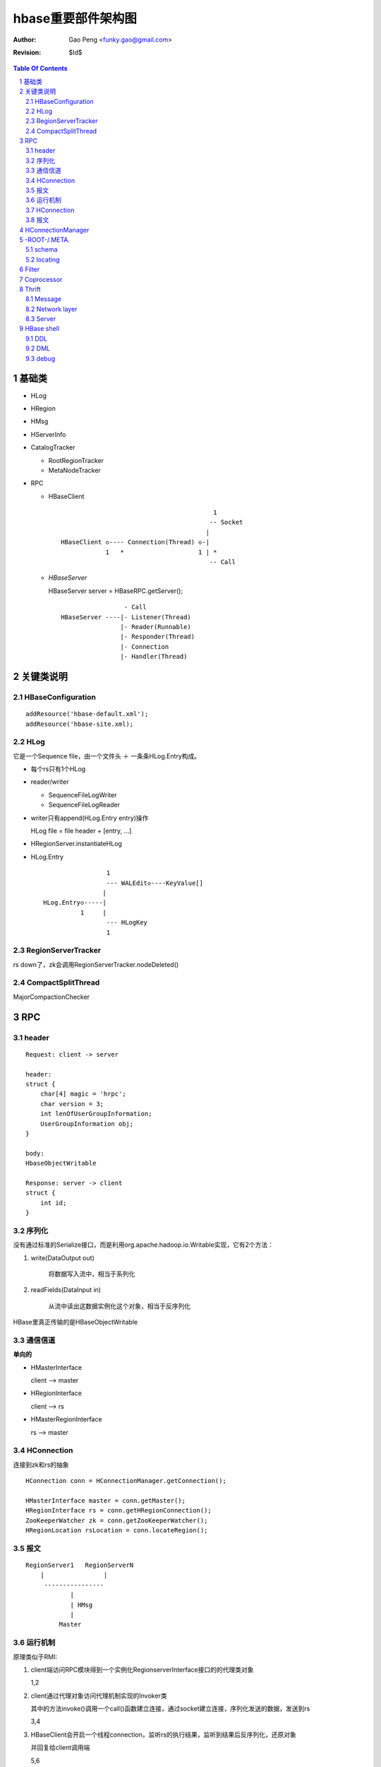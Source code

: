 =========================
hbase重要部件架构图
=========================

:Author: Gao Peng <funky.gao@gmail.com>
:Revision: $Id$

.. contents:: Table Of Contents
.. section-numbering::

基础类
================

- HLog

- HRegion

- HMsg

- HServerInfo

- CatalogTracker

  - RootRegionTracker

  - MetaNodeTracker

- RPC

  - HBaseClient

    ::

                                                 1
                                                -- Socket
                                               |
        HBaseClient ◇---- Connection(Thread) ◇-|
                    1   *                    1 | *
                                                -- Call

  - `HBaseServer`

    HBaseServer server = HBaseRPC.getServer();

    ::


                         - Call
        HBaseServer ----|- Listener(Thread)
                        |- Reader(Runnable)
                        |- Responder(Thread)
                        |- Connection
                        |- Handler(Thread)

        


关键类说明
=================

HBaseConfiguration
------------------

::

    addResource('hbase-default.xml');
    addResource('hbase-site.xml);


HLog
----

它是一个Sequence file，由一个文件头 ＋ 一条条HLog.Entry构成。

.. image:: http://s3.sinaimg.cn/orignal/630c58cbtc5effc295e52&690
    :alt: hadoop sequence file header

- 每个rs只有1个HLog

- reader/writer

  - SequenceFileLogWriter

  - SequenceFileLogReader


- writer只有append(HLog.Entry entry)操作

  HLog file = file header + [entry, ...]

- HRegionServer.instantiateHLog

- HLog.Entry

  ::

                     1
                     --- WALEdit◇----KeyValue[]
                    |  
    HLog.Entry◇-----|
              1     |
                     --- HLogKey
                     1


RegionServerTracker
-------------------

rs down了，zk会调用RegionServerTracker.nodeDeleted()


CompactSplitThread
------------------

MajorCompactionChecker

RPC
===

 
header
------

::

    Request: client -> server

    header:
    struct {
        char[4] magic = 'hrpc';
        char version = 3;
        int lenOfUserGroupInformation;
        UserGroupInformation obj;
    }

    body:
    HbaseObjectWritable

    Response: server -> client
    struct {
        int id;
    }


    
序列化
------------

没有通过标准的Serialize接口，而是利用org.apache.hadoop.io.Writable实现，它有2个方法：

#. write(DataOutput out)

    将数据写入流中，相当于系列化

#. readFields(DataInput in)

    从流中读出这数据实例化这个对象，相当于反序列化

HBase里真正传输的是HBaseObjectWritable



通信信道
------------

**单向的**

- HMasterInterface

  client --> master

- HRegionInterface

  client --> rs

- HMasterRegionInterface

  rs --> master


.. image:: http://s15.sinaimg.cn/orignal/630c58cbtc5e5547dd23e&690
    :alt: hbase channels


HConnection
-----------

连接到zk和rs的抽象

::

    HConnection conn = HConnectionManager.getConnection();

    HMasterInterface master = conn.getMaster();
    HRegionInterface rs = conn.getHRegionConnection();
    ZooKeeperWatcher zk = conn.getZooKeeperWatcher();
    HRegionLocation rsLocation = conn.locateRegion();


报文
-------

::

    RegionServer1   RegionServerN
        |                |
         ----------------
                |
                | HMsg
                |
             Master



运行机制
-----------

.. image:: http://s12.sinaimg.cn/orignal/630c58cbtc5e5ff85fc2b&690
    :alt: hbase client rpc stub

.. image:: http://s9.sinaimg.cn/orignal/630c58cbt7a309f2464a8&690

原理类似于RMI:

#. client端访问RPC模块得到一个实例化RegionserverInterface接口的的代理类对象

   1,2
#. client通过代理对象访问代理机制实现的Invoker类

   其中的方法invoke()调用一个call()函数建立连接，通过socket建立连接，序列化发送的数据，发送到rs

   3,4
#. HBaseClient会开启一个线程connection，监听rs的执行结果，监听到结果后反序列化，还原对象

   并回复给client调用端

   5,6



HConnection
-----------

::

    HConnection conn = HConnectionManager.getConnection();

    HMasterInterface master = conn.getMaster();
    HRegionInterface rs = conn.getHRegionConnection();
    ZooKeeperWatcher zk = conn.getZooKeeperWatcher();
    HRegionLocation rsLocation = conn.locateRegion();


报文
-------

::

    RegionServer1   RegionServerN
        |                |
         ----------------
                |
                | HMsg
                |
             Master


 
HConnectionManager
==================
::

    // A LRU Map of HConnectionKey -> HConnection
    Map<HConnectionKey, HConnectionImplementation> HBASE_INSTANCES; 
                             |
                             |
                             |
                        HConnectionImplementation --- setupZookeeperTrackers()
                             |
                             |
                             |
                        ConcurrentHashMap<String, HRegionInterface> servers
                        Map<Integer, SoftValueSortedMap<byte [], HRegionLocation>> cachedRegionLocations
                        HMasterInterface master
                        ZooKeeperWatcher zooKeeper
                        MasterAddressTracker masterAddressTracker
                        RootRegionTracker rootRegionTracker


 
-ROOT-/.META.
=============

当Region被拆分、合并或者重新分配的时候，都需要来修改这张表的内容。

schema
------

它们的表结构是相同的

.. image:: http://s3.sinaimg.cn/orignal/630c58cbt7a30a3ce2452&690


locating
--------

::

    HConnectionManager.locateRegion()


Filter
======

::

            Filter
              ^
              |--------------
              |              |
            FilterBase  FilterList
              ^
              |---------------------------------------------------------
              |                 |                   |                   |
            CompareFilter  FirstKeyOnlyFilter  ColumnPrefixFilter  ColumnPaginationFilter
              ^   ◇
              |   |      - CompareOp                       - BinaryComparator
              |    -----|                                 |- RegexStringComparator
              |          - WritableByteArrayComparable <--|- SubstringComparator
              |                                            - BinaryPrefixComparator
              |
              |--------------------------------------
              |           |           |              |
            RowFilter ValueFilter FamilyFilter QualifierFilter


Coprocessor
===========
::


                   - RegionObserver
    Coprocessor --|- MasterObserver
                   - WALObserver


                              - MasterCoprocessorEnvironment
    CoprocessorEnvironment --|- RegionCoprocessorEnvironment
                              - WALCoprocessorEnvironment

                       - MasterCoprocessorHost
    CoprocessorHost --|- RegionCoprocessorHost
                       - WALCoprocessorHost

Thrift
======

Message
-------

Message types:

- CALL

- REPLY

- EXCEPTION

- ONEWAY


Network layer
-------------

::


            Client                      Server
      |  --------------              --------------  |
      |                              Handler         |
      |                              --------------  |
      |  GeneratedClient             Processor       |
      |  --------------              --------------  |
      |  Protocol                    Protocol        |
      V  --------------              --------------  ^
      |  Transport                   Transport       |
      |  --------------              --------------  |
      |  Buffer                      Buffer          |
      |  --------------              --------------  |
      |  socket                      socket          |
      |  --------------              --------------  |
      |  NIC                         NIC             |
         --------------              --------------
            |                           |
             ---------------------------
                        network



        Transport --------◇ Protocol -----------◇ Client(e.g HbaseClient)
        ---------           --------              ------
         |                   |
         |- close            |- writeBool
         |- read             |- writeByte
         |- write            |- writeI16
          - flush            |- writeI32
                             |- writeI64
                             |- writeDouble
                             |- writeString
                             |- readBool
                             |- readByte
                             |- readI16
                             |- readI32
                             |
                             |- writeStructBegin
                             |- writeStructEnd
                             |- readStructBegin
                             |- readStructEnd
                             |-
                              - ...


Server
------

- TNonblockingServer

- THsHaServer

  HsHa = half sync half async

- TThreadPoolServer



::

    
            TServer
                |
              ------------------------------
             |                              |
            AbstractNonblockingServer   TThreadPoolServer
                |
              ----------------------
             |                      |
            THsHaServer     TNonblockingServer      



                         implements
            HBaseHandler ------------> Hbase.Iface
                |
                |
                |
                ◇
            Hbase.Processor


HBase shell
===========

DDL
---

- alter

- create

- describe

- disable

- drop

- enable

- exists

- list

DML
---

- count

- delete

- deleteall

- get

- get_counter

- incr

- put

- scan

- truncate

debug
-----

- debug

- bin/hbase shell -d

- LocalHBaseCluster

  set breakpoints on this file
